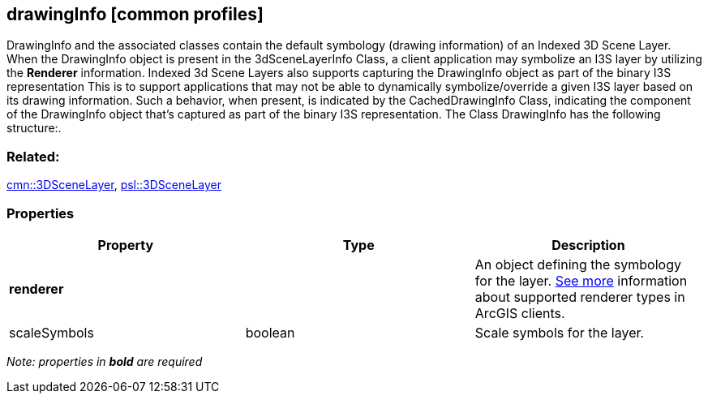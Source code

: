 == drawingInfo [common profiles]

DrawingInfo and the associated classes contain the default symbology (drawing information) of an Indexed 3D Scene Layer. When the DrawingInfo object is present in the 3dSceneLayerInfo Class, a client application may symbolize an I3S layer by utilizing the *Renderer* information. Indexed 3d Scene Layers also supports capturing the DrawingInfo object as part of the binary I3S representation This is to support applications that may not be able to dynamically symbolize/override a given I3S layer based on its drawing information. Such a behavior, when present, is indicated by the CachedDrawingInfo Class, indicating the component of the DrawingInfo object that’s captured as part of the binary I3S representation. The Class DrawingInfo has the following structure:.

=== Related:

link:3DSceneLayer.cmn.adoc[cmn::3DSceneLayer],
link:3DSceneLayer.psl.adoc[psl::3DSceneLayer]

=== Properties

[width="100%",cols="34%,33%,33%",options="header",]
|===
|Property |Type |Description
|*renderer* | |An object defining the symbology for the layer.
https://developers.arcgis.com/web-scene-specification/objects/drawingInfo/[See
more] information about supported renderer types in ArcGIS clients.

|scaleSymbols |boolean |Scale symbols for the layer.
|===

_Note: properties in *bold* are required_
